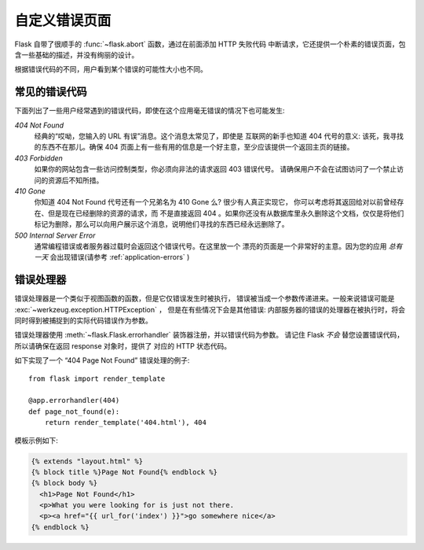 自定义错误页面
==================

Flask 自带了很顺手的 :func:`~flask.abort` 函数，通过在前面添加 HTTP 失败代码
中断请求，它还提供一个朴素的错误页面，包含一些基础的描述，并没有绚丽的设计。

根据错误代码的不同，用户看到某个错误的可能性大小也不同。

常见的错误代码
------------------

下面列出了一些用户经常遇到的错误代码，即使在这个应用毫无错误的情况下也可能发生:

*404 Not Found*
    经典的“哎呦，您输入的 URL 有误”消息。这个消息太常见了，即使是
    互联网的新手也知道 404 代号的意义: 该死，我寻找的东西不在那儿。确保
    404 页面上有一些有用的信息是一个好主意，至少应该提供一个返回主页的链接。

*403 Forbidden*
    如果你的网站包含一些访问控制类型，你必须向非法的请求返回 403 错误代号。
    请确保用户不会在试图访问了一个禁止访问的资源后不知所措。

*410 Gone*
    你知道 404 Not Found 代号还有一个兄弟名为 410 Gone 么? 很少有人真正实现它，
    你可以考虑将其返回给对以前曾经存在、但是现在已经删除的资源的请求，而
    不是直接返回 404 。如果你还没有从数据库里永久删除这个文档，仅仅是将他们
    标记为删除，那么可以向用户展示这个消息，说明他们寻找的东西已经永远删除了。

*500 Internal Server Error*
    通常编程错误或者服务器过载时会返回这个错误代号。在这里放一个
    漂亮的页面是一个非常好的主意。因为您的应用 *总有一天* 会出现错误(请参考
    :ref:`application-errors` )


错误处理器
--------------

错误处理器是一个类似于视图函数的函数，但是它仅错误发生时被执行，
错误被当成一个参数传递进来。一般来说错误可能是 :exc:`~werkzeug.exception.HTTPException` ，
但是在有些情况下会是其他错误: 内部服务器的错误的处理器在被执行时，将会
同时得到被捕捉到的实际代码错误作为参数。

错误处理器使用 :meth:`~flask.Flask.errorhandler` 装饰器注册，并以错误代码为参数。
请记住 Flask *不会* 替您设置错误代码，所以请确保在返回 response 对象时，提供了
对应的 HTTP 状态代码。

如下实现了一个 “404 Page Not Found” 错误处理的例子::

    from flask import render_template

    @app.errorhandler(404)
    def page_not_found(e):
        return render_template('404.html'), 404

模板示例如下:

.. sourcecode:: html+jinja

   {% extends "layout.html" %}
   {% block title %}Page Not Found{% endblock %}
   {% block body %}
     <h1>Page Not Found</h1>
     <p>What you were looking for is just not there.
     <p><a href="{{ url_for('index') }}">go somewhere nice</a>
   {% endblock %}
